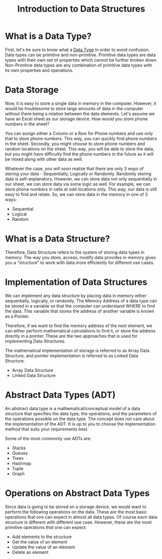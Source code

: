 #+TITLE: Introduction to Data Structures

* What is a Data Type?
First, let's be sure to know what a [[file:data-types.org][Data Type]] in order to avoid confusion. Data types can be primitive and non-primitive. Primitive data types are data types with their own set of properties which cannot be further broken down. Non-Primitive data types are any combination of primitive data types with its own properties and operations.
* Data Storage
Now, it is easy to store a single data in memory in the computer. However, it would be troublesome to store large amounts of data in the computer without there being a relation between the data elements. Let's assume we have an Excel sheet as our storage device. How would you store phone numbers in the sheet?

You can assign either a Column or a Row for Phone numbers and use only that to store phone numbers. This way, you can quickly find phone numbers in the sheet. Secondly, you might choose to store phone numbers and random locations on the sheet. This way, you will be able to store the data, but you might have difficulty find the phone numbers in the future as it will be mixed along with other data as well.

Whatever the case, you will soon realize that there are only 3 ways of storing your data - Sequentially, Logically or Randomly. Randomly storing data is self-explanatory. However, we can store data not only sequentially in our sheet, we can store data via some logic as well. For example, we can store phone numbers in cells at odd locations only. This way, our data is still easy to find and relate. So, we can store data in the memory in one of 3 ways:

- Sequential
- Logical
- Random
* What is a Data Structure?
Therefore, Data Structure refers to the system of storing data types in memory. The way you store, access, modify data provides in memory gives you a "structure" to work with data more efficiently for different use cases.
* Implementation of Data Structures
We can implement any data structure by placing data in memory either sequentially, logically, or randomly. The Memory Address of a data type can be stored in a variable so that the computer can understand WHERE to find the data. This variable that stores the address of another variable is known as a Pointer.

Therefore, if we want to find the memory address of the next element, we can either perform mathematical calculations to find it, or store the address directly in a pointer. These are the two approaches that is used for implementing Data Structures.

The mathematical implementation of storage is referred to as Array Data Structure, and pointer implementation is referred to as Linked Data Structure.
- Array Data Structure
- Linked Data Structure
* Abstract Data Types (ADT)
An abstract data type is a mathematical/conceptual model of a data structure that specifies the data type, the operations, and the parameters of the operations possible on the data type. The concept does not care about the implementation of the ADT. It is up to you to choose the implementation method that suits your requirements best.

Some of the most commonly use ADTs are:
- Stacks
- Queues
- Trees
- Hashmap
- Tuple
- Graph
* Operations on Abstract Data Types
Since data is going to be stored on a storage device, we would want to perform the following operations on the data. These are the most basic operations that one can expect in almost all data types. Of course each data structure is different with different use case. However, these are the most primitive operations that one can expect:
- Add elements to the structure
- Get the value of an element
- Update the value of an element
- Delete an element
